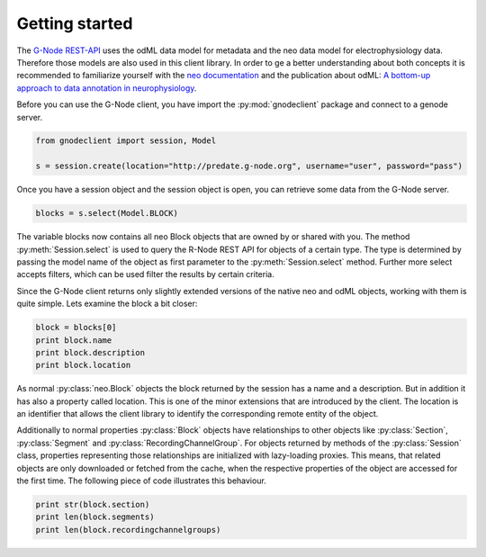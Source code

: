 ===============
Getting started
===============

The `G-Node REST-API`_ uses the odML data model for metadata and the neo data model for electrophysiology data.
Therefore those models are also used in this client library.
In order to ge a better understanding about both concepts it is recommended to familiarize yourself with the
`neo documentation`_ and the publication about odML: `A bottom-up approach to data annotation in neurophysiology`_.

Before you can use the G-Node client, you have import the :py:mod:`gnodeclient` package and connect to a genode server.

.. code-block:: python

    from gnodeclient import session, Model

    s = session.create(location="http://predate.g-node.org", username="user", password="pass")

Once you have a session object and the session object is open, you can retrieve some data from the G-Node server.

.. code-block:: python

    blocks = s.select(Model.BLOCK)

The variable blocks now contains all neo Block objects that are owned by or shared with you.
The method :py:meth:`Session.select` is used to query the R-Node REST API for objects of a certain type.
The type is determined by passing the model name of the object as first parameter to the :py:meth:`Session.select` method.
Further more select accepts filters, which can be used filter the results by certain criteria.

Since the G-Node client returns only slightly extended versions of the native neo and odML objects, working with them is
quite simple.
Lets examine the block a bit closer:

.. code-block:: python

    block = blocks[0]
    print block.name
    print block.description
    print block.location

As normal :py:class:`neo.Block` objects the block returned by the session has a name and a description.
But in addition it has also a property called location.
This is one of the minor extensions that are introduced by the client.
The location is an identifier that allows the client library to identify the corresponding remote entity of the object.

Additionally to normal properties :py:class:`Block` objects have relationships to other objects like :py:class:`Section`,
:py:class:`Segment` and :py:class:`RecordingChannelGroup`.
For objects returned by methods of the :py:class:`Session` class, properties representing those relationships are
initialized with lazy-loading proxies.
This means, that related objects are only downloaded or fetched from the cache, when the respective properties of the
object are accessed for the first time.
The following piece of code illustrates this behaviour.

.. code-block:: python

    print str(block.section)
    print len(block.segments)
    print len(block.recordingchannelgroups)



.. external references
.. _G-Node REST-API: http://g-node.github.io/g-node-portal/
.. _odML: http://www.g-node.org/projects/odml
.. _neo documentation: http://neo.readthedocs.org/en/0.3.0/
.. _A bottom-up approach to data annotation in neurophysiology: http://www.frontiersin.org/neuroinformatics/10.3389/fninf.2011.00016/abstract


